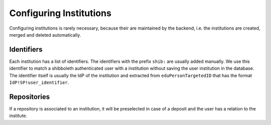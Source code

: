 ..  _institution:

========================
Configuring Institutions
========================

Configuring institutions is rarely necessary, because their are maintained by the backend, i.e. the institutions are created, merged and deleted automatically.

Identifiers
===========

Each institution has a list of identifiers.
The identifiers with the prefix ``shib:`` are usually added manually.
We use this identifier to match a shibboleth authenticated user with a institution without saving the user institution in the database.
The identifier itself is usually the IdP of the institution and extracted from ``eduPersonTargetedID`` that has the format ``IdP!SP!user_identifier``.

Repositories
============

If a repository is associated to an institution, it will be preselected in case of a deposit and the user has a relation to the institute.
